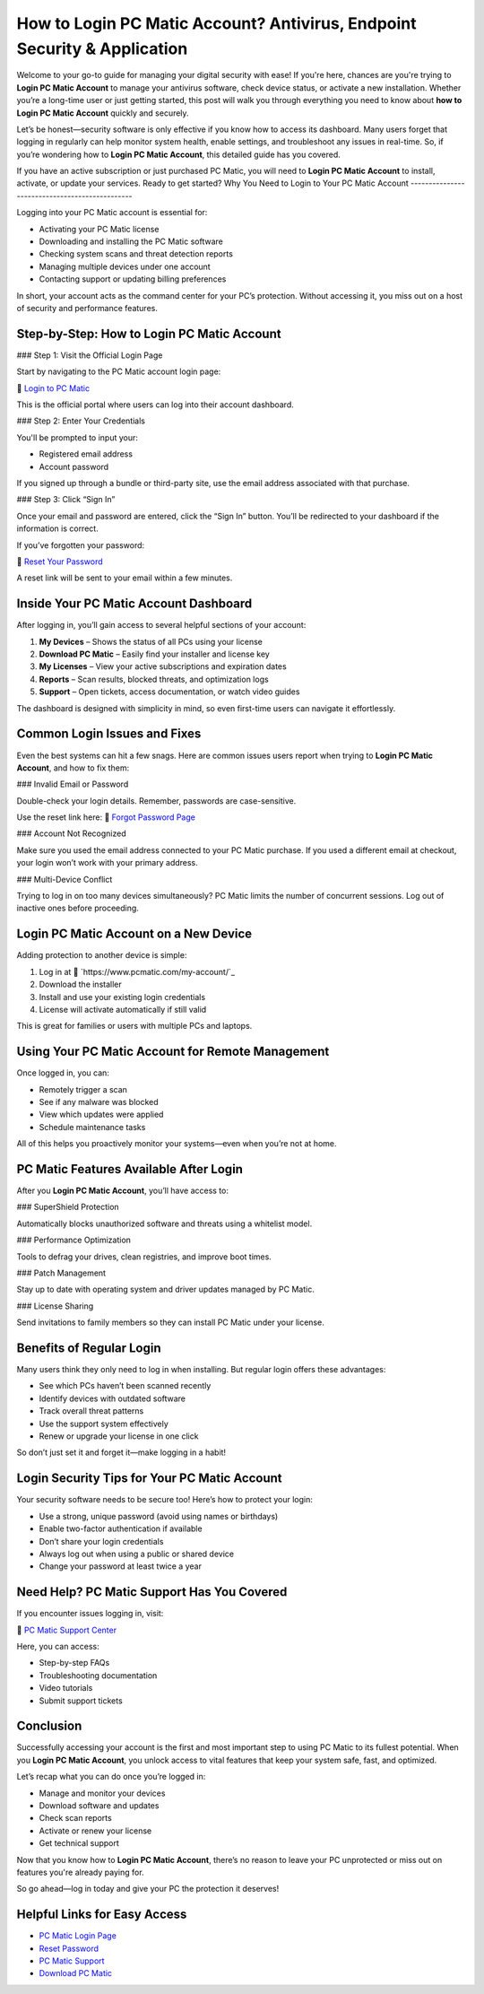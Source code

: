 How to Login PC Matic Account? Antivirus, Endpoint Security & Application
================================================================

Welcome to your go-to guide for managing your digital security with ease! If you're here, chances are you're trying to **Login PC Matic Account** to manage your antivirus software, check device status, or activate a new installation. Whether you’re a long-time user or just getting started, this post will walk you through everything you need to know about **how to Login PC Matic Account** quickly and securely.

Let’s be honest—security software is only effective if you know how to access its dashboard. Many users forget that logging in regularly can help monitor system health, enable settings, and troubleshoot any issues in real-time. So, if you’re wondering how to **Login PC Matic Account**, this detailed guide has you covered.

If you have an active subscription or just purchased PC Matic, you will need to **Login PC Matic Account** to install, activate, or update your services. Ready to get started?
Why You Need to Login to Your PC Matic Account
-----------------------------------------------

Logging into your PC Matic account is essential for:

- Activating your PC Matic license
- Downloading and installing the PC Matic software
- Checking system scans and threat detection reports
- Managing multiple devices under one account
- Contacting support or updating billing preferences

In short, your account acts as the command center for your PC’s protection. Without accessing it, you miss out on a host of security and performance features.

Step-by-Step: How to Login PC Matic Account
--------------------------------------------

### Step 1: Visit the Official Login Page

Start by navigating to the PC Matic account login page:

🔗 `Login to PC Matic <https://www.pcmatic.com/my-account/>`_

This is the official portal where users can log into their account dashboard.

### Step 2: Enter Your Credentials

You'll be prompted to input your:

- Registered email address
- Account password

If you signed up through a bundle or third-party site, use the email address associated with that purchase.

### Step 3: Click “Sign In”

Once your email and password are entered, click the “Sign In” button. You’ll be redirected to your dashboard if the information is correct.

If you’ve forgotten your password:

🔗 `Reset Your Password <https://www.pcmatic.com/forgot-password/>`_

A reset link will be sent to your email within a few minutes.

Inside Your PC Matic Account Dashboard
---------------------------------------

After logging in, you’ll gain access to several helpful sections of your account:

1. **My Devices** – Shows the status of all PCs using your license
2. **Download PC Matic** – Easily find your installer and license key
3. **My Licenses** – View your active subscriptions and expiration dates
4. **Reports** – Scan results, blocked threats, and optimization logs
5. **Support** – Open tickets, access documentation, or watch video guides

The dashboard is designed with simplicity in mind, so even first-time users can navigate it effortlessly.

Common Login Issues and Fixes
-------------------------------

Even the best systems can hit a few snags. Here are common issues users report when trying to **Login PC Matic Account**, and how to fix them:

### Invalid Email or Password

Double-check your login details. Remember, passwords are case-sensitive.

Use the reset link here:  
🔗 `Forgot Password Page <https://www.pcmatic.com/forgot-password/>`_

### Account Not Recognized

Make sure you used the email address connected to your PC Matic purchase. If you used a different email at checkout, your login won’t work with your primary address.

### Multi-Device Conflict

Trying to log in on too many devices simultaneously? PC Matic limits the number of concurrent sessions. Log out of inactive ones before proceeding.

Login PC Matic Account on a New Device
---------------------------------------

Adding protection to another device is simple:

1. Log in at 🔗 `https://www.pcmatic.com/my-account/`_
2. Download the installer
3. Install and use your existing login credentials
4. License will activate automatically if still valid

This is great for families or users with multiple PCs and laptops.

Using Your PC Matic Account for Remote Management
--------------------------------------------------

Once logged in, you can:

- Remotely trigger a scan
- See if any malware was blocked
- View which updates were applied
- Schedule maintenance tasks

All of this helps you proactively monitor your systems—even when you’re not at home.

PC Matic Features Available After Login
----------------------------------------

After you **Login PC Matic Account**, you’ll have access to:

### SuperShield Protection

Automatically blocks unauthorized software and threats using a whitelist model.

### Performance Optimization

Tools to defrag your drives, clean registries, and improve boot times.

### Patch Management

Stay up to date with operating system and driver updates managed by PC Matic.

### License Sharing

Send invitations to family members so they can install PC Matic under your license.

Benefits of Regular Login
---------------------------

Many users think they only need to log in when installing. But regular login offers these advantages:

- See which PCs haven’t been scanned recently  
- Identify devices with outdated software  
- Track overall threat patterns  
- Use the support system effectively  
- Renew or upgrade your license in one click  

So don’t just set it and forget it—make logging in a habit!

Login Security Tips for Your PC Matic Account
----------------------------------------------

Your security software needs to be secure too! Here’s how to protect your login:

- Use a strong, unique password (avoid using names or birthdays)
- Enable two-factor authentication if available
- Don’t share your login credentials
- Always log out when using a public or shared device
- Change your password at least twice a year

Need Help? PC Matic Support Has You Covered
--------------------------------------------

If you encounter issues logging in, visit:

🔗 `PC Matic Support Center <https://www.pcmatic.com/support/>`_

Here, you can access:

- Step-by-step FAQs  
- Troubleshooting documentation  
- Video tutorials  
- Submit support tickets  

Conclusion
-----------

Successfully accessing your account is the first and most important step to using PC Matic to its fullest potential. When you **Login PC Matic Account**, you unlock access to vital features that keep your system safe, fast, and optimized.

Let’s recap what you can do once you’re logged in:

- Manage and monitor your devices  
- Download software and updates  
- Check scan reports  
- Activate or renew your license  
- Get technical support  

Now that you know how to **Login PC Matic Account**, there’s no reason to leave your PC unprotected or miss out on features you're already paying for.

So go ahead—log in today and give your PC the protection it deserves!

Helpful Links for Easy Access
-------------------------------

- `PC Matic Login Page <https://www.pcmatic.com/my-account/>`_  
- `Reset Password <https://www.pcmatic.com/forgot-password/>`_  
- `PC Matic Support <https://www.pcmatic.com/support/>`_  
- `Download PC Matic <https://www.pcmatic.com/download/>`_